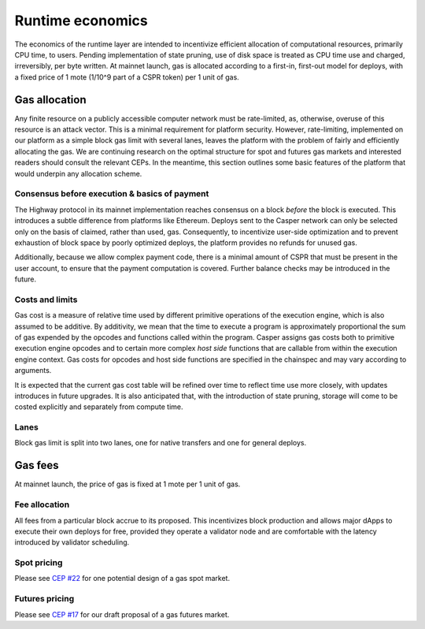 Runtime economics
=================

The economics of the runtime layer are intended to incentivize efficient allocation of computational resources, primarily CPU time, to users. Pending implementation of state pruning, use of disk space is treated as CPU time use and charged, irreversibly, per byte written. At mainnet launch, gas is allocated according to a first-in, first-out model for deploys, with a fixed price of 1 mote (1/10^9 part of a CSPR token) per 1 unit of gas.

Gas allocation
--------------

Any finite resource on a publicly accessible computer network must be rate-limited, as, otherwise, overuse of this resource is an attack vector. This is a minimal requirement for platform security. However, rate-limiting, implemented on our platform as a simple block gas limit with several lanes, leaves the platform with the problem of fairly and efficiently allocating the gas. We are continuing research on the optimal structure for spot and futures gas markets and interested readers should consult the relevant CEPs. In the meantime, this section outlines some basic features of the platform that would underpin any allocation scheme.

Consensus before execution & basics of payment
^^^^^^^^^^^^^^^^^^^^^^^^^^^^^^^^^^^^^^^^^^^^^^

The Highway protocol in its mainnet implementation reaches consensus on a block *before* the block is executed. This introduces a subtle difference from platforms like Ethereum. Deploys sent to the Casper network can only be selected only on the basis of claimed, rather than used, gas. Consequently, to incentivize user-side optimization and to prevent exhaustion of block space by poorly optimized deploys, the platform provides no refunds for unused gas.

Additionally, because we allow complex payment code, there is a minimal amount of CSPR that must be present in the user account, to ensure that the payment computation is covered. Further balance checks may be introduced in the future.

Costs and limits
^^^^^^^^^^^^^^^^

Gas cost is a measure of relative time used by different primitive operations of the execution engine, which is also assumed to be additive. By additivity, we mean that the time to execute a program is approximately proportional the sum of gas expended by the opcodes and functions called within the program. Casper assigns gas costs both to primitive execution engine opcodes and to certain more complex *host side* functions that are callable from within the execution engine context. Gas costs for opcodes and host side functions are specified in the chainspec and may vary according to arguments.

It is expected that the current gas cost table will be refined over time to reflect time use more closely, with updates introduces in future upgrades. It is also anticipated that, with the introduction of state pruning, storage will come to be costed explicitly and separately from compute time.

Lanes
^^^^^

Block gas limit is split into two lanes, one for native transfers and one for general deploys.

Gas fees
--------

At mainnet launch, the price of gas is fixed at 1 mote per 1 unit of gas.

Fee allocation
^^^^^^^^^^^^^^

All fees from a particular block accrue to its proposed. This incentivizes block production and allows major dApps to execute their own deploys for free, provided they operate a validator node and are comfortable with the latency introduced by validator scheduling.

Spot pricing
^^^^^^^^^^^^

Please see `CEP #22 <https://github.com/CasperLabs/ceps/pull/22>`_ for one potential design of a gas spot market.

Futures pricing
^^^^^^^^^^^^^^^

Please see `CEP #17 <https://github.com/CasperLabs/ceps/pull/17>`_ for our draft proposal of a gas futures market.

